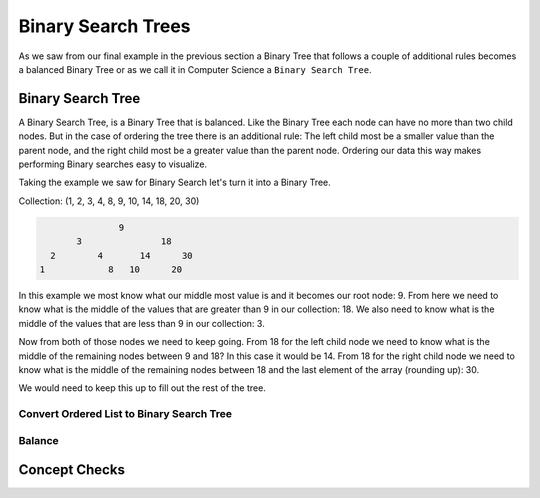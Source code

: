 ===================
Binary Search Trees
===================

As we saw from our final example in the previous section a Binary Tree that follows a couple of additional rules becomes a balanced Binary Tree or as we call it in Computer Science a ``Binary Search Tree``.

.. relevant objectives
  - Understand the conceptual structure of a binary search tree
  - Understand the concept of a depth of a BST
  - Explain what it means for a BST to be balanced
  - Explain how a BST might become unbalanced (including worst-case scenarios),
    and how an unbalanced tree affects the efficiency of a binary search
  - Understand how to balance a BST (segue to operations)

.. relevant notes from paul
  - Binary Search Tree
  - Depth with regards to a BST
  - Balance with regards to a BST
  - Unbalanced BST (including worst-case scenarios for an unbalanced BST)
  - Balancing an unbalanced BST
  - Difference between a Binary Tree (structure) and a Binary Search Tree
    (ordered structure)

Binary Search Tree
------------------

A Binary Search Tree, is a Binary Tree that is balanced. Like the Binary Tree
each node can have no more than two child nodes. But in the case of ordering
the tree there is an additional rule: The left child most be a smaller value
than the parent node, and the right child most be a greater value than the parent
node. Ordering our data this way makes performing Binary searches easy to
visualize.

Taking the example we saw for Binary Search let's turn it into a Binary Tree.

Collection: (1, 2, 3, 4, 8, 9, 10, 14, 18, 20, 30)

.. sourcecode::

                 9
         3               18
    2        4       14      30
  1            8   10      20

In this example we most know what our middle most value is and it becomes our
root node: 9. From here we need to know what is the middle of the values that
are greater than 9 in our collection: 18. We also need to know what is the
middle of the values that are less than 9 in our collection: 3.

Now from both of those nodes we need to keep going. From 18 for the left child
node we need to know what is the middle of the remaining nodes between 9 and
18? In this case it would be 14. From 18 for the right child node we need to
know what is the middle of the remaining nodes between 18 and the last element
of the array (rounding up): 30.

We would need to keep this up to fill out the rest of the tree.

.. instead of the big ugly paragraphs maybe outline it as psuedocode passes like in the insertion sort

Convert Ordered List to Binary Search Tree
^^^^^^^^^^^^^^^^^^^^^^^^^^^^^^^^^^^^^^^^^^

Balance
^^^^^^^

.. we mention that a BST is just a balanced BT that follows specific rules. What does a balanced BST look like, what does an unbalanced BST look like -- why is it still considered a BST when it is unbalanced?

.. what do we mean when we say the BST is balanced?

.. what would happen if the tree were to become unbalanced?

.. logically (conceptually) what would you need to do to balance, and unbalanced tree?

.. show the code of how a BST would be created from an ordered list (this will still be conceptual because they dont' know operations yet, but they should be able to take an ordered list and turn it into a BST manually. Also they should be able to take an unbalanced BST -- turn it into an ordered list, and then create a balanced BST from that ordered list)

.. when would we ever need to balance a BST -- when the BST is mutated -- enter operations (as it's important for most data structures to be mutable)

Concept Checks
--------------